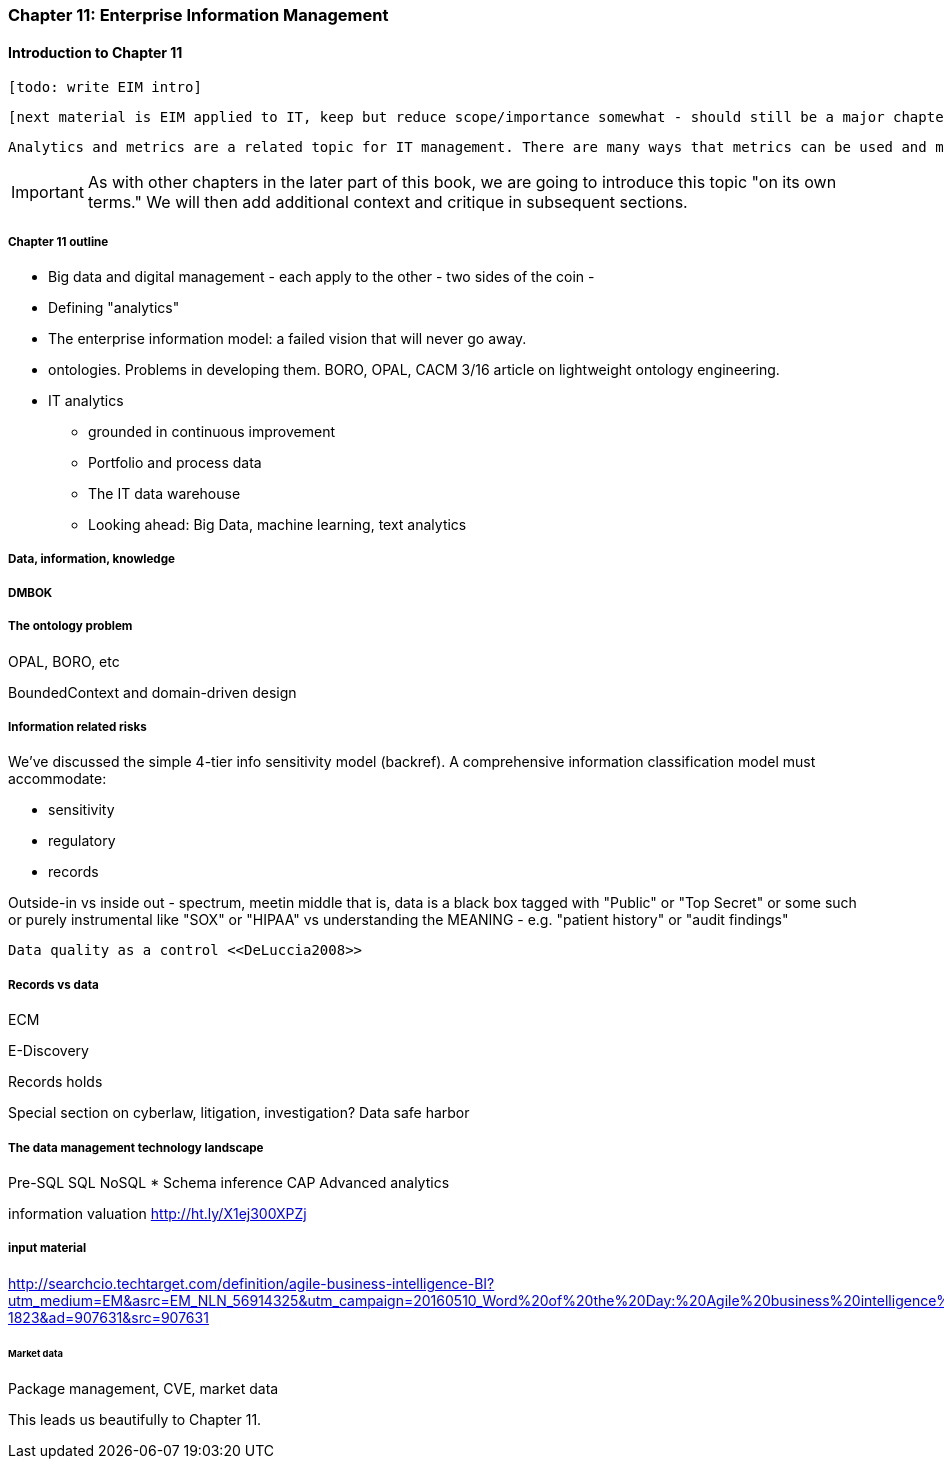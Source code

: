 anchor:chap-ent-info-mgmt[]

=== Chapter 11: Enterprise Information Management

==== Introduction to Chapter 11

 [todo: write EIM intro]

 [next material is EIM applied to IT, keep but reduce scope/importance somewhat - should still be a major chapter section]

 Analytics and metrics are a related topic for IT management. There are many ways that metrics can be used and misused. A clear understanding of organizational goals is essential to any metrics strategy. Analytics similarly requre an overall framework of continuous improvement so that their insights lead to real actions and value.

IMPORTANT: As with other chapters in the later part of this book, we are going to introduce this topic "on its own terms." We will then add additional context and critique in subsequent sections.

===== Chapter 11 outline

* Big data and digital management - each apply to the other - two sides of the coin -

* Defining "analytics"


* The enterprise information model: a failed vision that will never go away.


* ontologies. Problems in developing them. BORO, OPAL, CACM 3/16 article on lightweight ontology engineering.

* IT analytics
 - grounded in continuous improvement
 - Portfolio and process data
 - The IT data warehouse
 - Looking ahead: Big Data, machine learning, text analytics

===== Data, information, knowledge

anchor:DMBOK[]

===== DMBOK

===== The ontology problem
OPAL, BORO, etc

BoundedContext and domain-driven design

===== Information related risks
We've discussed the simple 4-tier info sensitivity model (backref). A comprehensive information classification model must accommodate:

* sensitivity
* regulatory
* records

Outside-in vs inside out - spectrum, meetin middle
that is, data is a black box tagged with "Public" or "Top Secret" or some such
or purely instrumental like "SOX" or "HIPAA"
vs understanding the MEANING - e.g. "patient history" or "audit findings"

 Data quality as a control <<DeLuccia2008>>

===== Records vs data
ECM

E-Discovery

Records holds

Special section on cyberlaw, litigation, investigation?
Data safe harbor

===== The data management technology landscape

Pre-SQL
SQL
NoSQL
* Schema inference
CAP
Advanced analytics

information valuation http://ht.ly/X1ej300XPZj

===== input material

http://searchcio.techtarget.com/definition/agile-business-intelligence-BI?utm_medium=EM&asrc=EM_NLN_56914325&utm_campaign=20160510_Word%20of%20the%20Day:%20Agile%20business%20intelligence%20(BI)_kherbert&utm_source=NLN&track=NL-1823&ad=907631&src=907631




====== Market data


Package management, CVE, market data

This leads us beautifully to Chapter 11.
